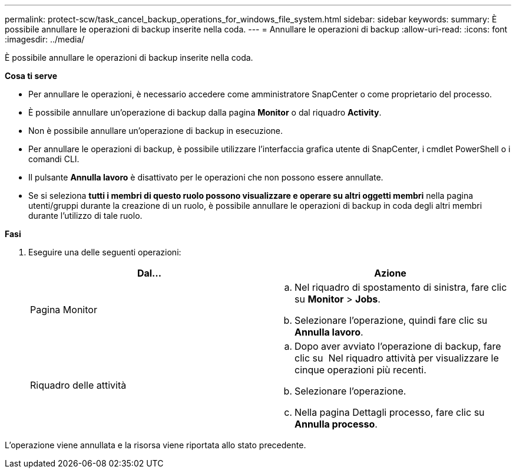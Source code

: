 ---
permalink: protect-scw/task_cancel_backup_operations_for_windows_file_system.html 
sidebar: sidebar 
keywords:  
summary: È possibile annullare le operazioni di backup inserite nella coda. 
---
= Annullare le operazioni di backup
:allow-uri-read: 
:icons: font
:imagesdir: ../media/


È possibile annullare le operazioni di backup inserite nella coda.

*Cosa ti serve*

* Per annullare le operazioni, è necessario accedere come amministratore SnapCenter o come proprietario del processo.
* È possibile annullare un'operazione di backup dalla pagina *Monitor* o dal riquadro *Activity*.
* Non è possibile annullare un'operazione di backup in esecuzione.
* Per annullare le operazioni di backup, è possibile utilizzare l'interfaccia grafica utente di SnapCenter, i cmdlet PowerShell o i comandi CLI.
* Il pulsante *Annulla lavoro* è disattivato per le operazioni che non possono essere annullate.
* Se si seleziona *tutti i membri di questo ruolo possono visualizzare e operare su altri oggetti membri* nella pagina utenti/gruppi durante la creazione di un ruolo, è possibile annullare le operazioni di backup in coda degli altri membri durante l'utilizzo di tale ruolo.


*Fasi*

. Eseguire una delle seguenti operazioni:
+
|===
| Dal... | Azione 


 a| 
Pagina Monitor
 a| 
.. Nel riquadro di spostamento di sinistra, fare clic su *Monitor* > *Jobs*.
.. Selezionare l'operazione, quindi fare clic su *Annulla lavoro*.




 a| 
Riquadro delle attività
 a| 
.. Dopo aver avviato l'operazione di backup, fare clic su *image:../media/activity_pane_icon.gif[""]* Nel riquadro attività per visualizzare le cinque operazioni più recenti.
.. Selezionare l'operazione.
.. Nella pagina Dettagli processo, fare clic su *Annulla processo*.


|===


L'operazione viene annullata e la risorsa viene riportata allo stato precedente.
